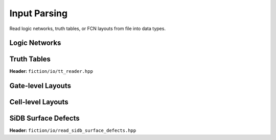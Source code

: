 Input Parsing
-------------

Read logic networks, truth tables, or FCN layouts from file into data types.

Logic Networks
##############

.. tabs::
    .. tab:: C++
        **Header:** ``fiction/io/network_reader.hpp``

        .. doxygenclass:: fiction::network_reader
           :members:

    .. tab:: Python
        .. autofunction:: mnt.pyfiction.read_technology_network


Truth Tables
############

**Header:** ``fiction/io/tt_reader.hpp``

.. doxygenclass:: fiction::tt_reader
   :members:


Gate-level Layouts
##################

.. tabs::
    .. tab:: C++

        **Header:** ``fiction/io/read_fgl_layout.hpp``

        .. doxygenfunction:: fiction::read_fgl_layout(std::istream& is, const std::string_view& name = "")
        .. doxygenfunction:: fiction::read_fgl_layout(Lyt& lyt, std::istream& is)
        .. doxygenfunction:: fiction::read_fgl_layout(const std::string_view& filename, const std::string_view& name = "")
        .. doxygenfunction:: fiction::read_fgl_layout(Lyt& lyt, const std::string_view& filename)

        .. doxygenclass:: fiction::fgl_parsing_error

    .. tab:: Python
        .. autofunction:: mnt.pyfiction.read_cartesian_fgl_layout
        .. autofunction:: mnt.pyfiction.read_shifted_cartesian_fgl_layout
        .. autofunction:: mnt.pyfiction.read_hexagonal_fgl_layout

        .. autoclass:: mnt.pyfiction.fgl_parsing_error
            :members:


Cell-level Layouts
##################

.. tabs::
    .. tab:: C++

        **Header:** ``fiction/io/read_sqd_layout.hpp``

        .. doxygenfunction:: fiction::read_sqd_layout(std::istream& is, const std::string_view& name = "")
        .. doxygenfunction:: fiction::read_sqd_layout(Lyt& lyt, std::istream& is)
        .. doxygenfunction:: fiction::read_sqd_layout(const std::string_view& filename, const std::string_view& name = "")
        .. doxygenfunction:: fiction::read_sqd_layout(Lyt& lyt, const std::string_view& filename)

        .. doxygenclass:: fiction::sqd_parsing_error

    .. tab:: Python
        .. autofunction:: mnt.pyfiction.read_sqd_layout

        .. autoclass:: mnt.pyfiction.sqd_parsing_error
            :members:

.. tabs::
    .. tab:: C++
        **Header:** ``fiction/io/read_fqca_layout.hpp``

        .. doxygenfunction:: fiction::read_fqca_layout(std::istream& is, const std::string_view& name = "")
        .. doxygenfunction:: fiction::read_fqca_layout(const std::string_view& filename, const std::string_view& name = "")

        .. doxygenclass:: fiction::unsupported_character_exception
        .. doxygenclass:: fiction::undefined_cell_label_exception
        .. doxygenclass:: fiction::unrecognized_cell_definition_exception

    .. tab:: Python
        .. autofunction:: mnt.pyfiction.read_fqca_layout


SiDB Surface Defects
####################

**Header:** ``fiction/io/read_sidb_surface_defects.hpp``

.. doxygenfunction:: fiction::read_sidb_surface_defects(std::istream& is, const std::string_view& name = "")
.. doxygenfunction:: fiction::read_sidb_surface_defects(const std::string_view& filename, const std::string_view& name = "")

.. doxygenclass:: fiction::unsupported_defect_index_exception
.. doxygenclass:: fiction::missing_sidb_position_exception
